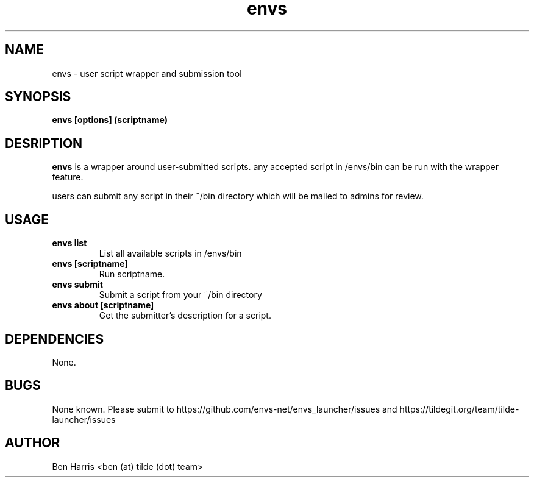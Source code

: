 .TH envs 1 "5 September 2018" "v0.0.2"
.SH NAME
envs \- user script wrapper and submission tool
.SH SYNOPSIS
.B envs [options] (scriptname)
.P
.SH DESRIPTION
.B envs
is a wrapper around user-submitted scripts.
any accepted script in /envs/bin can be run with
the wrapper feature.

users can submit any script in their ~/bin directory
which will be mailed to admins for review.
.SH USAGE
.TP
.B envs list
List all available scripts in /envs/bin
.TP
.B envs [scriptname]
Run scriptname.
.TP
.B envs submit
Submit a script from your ~/bin directory
.TP
.B envs about [scriptname]
Get the submitter's description for a script.
.SH DEPENDENCIES
None.
.SH BUGS
None known. Please submit to https://github.com/envs-net/envs_launcher/issues
and https://tildegit.org/team/tilde-launcher/issues
.SH AUTHOR
Ben Harris <ben (at) tilde (dot) team>
